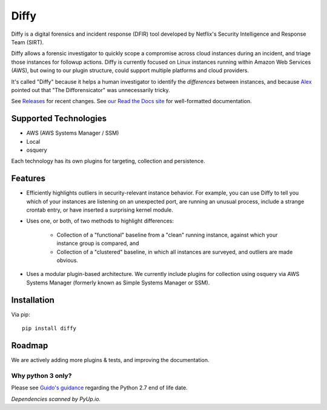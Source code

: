 Diffy
=====

.. image:: docs/images/diffy_small.png
    :align: right

.. image:: https://travis-ci.org/Netflix-Skunkworks/diffy.svg?branch=master
    :target: https://travis-ci.org/Netflix-Skunkworks/diffy

.. image:: https://img.shields.io/codecov/c/github/Netflix-Skunkworks/diffy/master.svg?style=flat-square
    :target: https://codecov.io/gh/Netflix-Skunkworks/diffy
    :alt: Codecov

.. image:: https://img.shields.io/gitter/room/nwjs/nw.js.svg?style=flat-square
    :target: https://gitter.im/diffy/diffy

.. image:: https://img.shields.io/pypi/v/diffy.svg?style=flat-square
    :target: https://pypi.python.org/pypi/diffy
    :alt: PyPi version

.. image:: https://img.shields.io/pypi/pyversions/diffy.svg?style=flat-square
    :target: https://pypi.org/project/diffy
    :alt: Supported Python versions

.. image:: https://img.shields.io/pypi/l/diffy.svg?style=flat-square
    :target: https://choosealicense.com/licenses
    :alt: License

.. image:: https://img.shields.io/pypi/status/diffy.svg?style=flat-square
    :target: https://pypi.python.org/pypi/diffy
    :alt: Status

.. image:: https://img.shields.io/readthedocs/diffy.svg?style=flat-square
    :target: https://readthedocs.org/projects/diffy/badge/?version=latest
    :alt: RTD


Diffy is a digital forensics and incident response (DFIR) tool developed by
Netflix's Security Intelligence and Response Team (SIRT).

Diffy allows a forensic investigator to quickly scope a compromise across cloud
instances during an incident, and triage those instances for followup actions.
Diffy is currently focused on Linux instances running within Amazon Web
Services (AWS), but owing to our plugin structure, could support multiple
platforms and cloud providers.

It's called "Diffy" because it helps a human investigator to identify the
*differences* between instances, and because `Alex`_ pointed out that "The
Difforensicator" was unnecessarily tricky.

See `Releases`_ for recent changes. See `our Read the Docs site`_ for
well-formatted documentation.

.. _Alex: https://www.linkedin.com/in/maestretti/
.. _Releases: https://github.com/Netflix-Skunkworks/diffy/releases
.. _our Read the Docs site: http://diffy.readthedocs.io/

Supported Technologies
----------------------

- AWS (AWS Systems Manager / SSM)
- Local
- osquery

Each technology has its own plugins for targeting, collection and persistence.


Features
--------

- Efficiently highlights outliers in security-relevant instance behavior. For
  example, you can use Diffy to tell you which of your instances are listening
  on an unexpected port, are running an unusual process, include a strange
  crontab entry, or have inserted a surprising kernel module.
- Uses one, or both, of two methods to highlight differences:

    - Collection of a "functional" baseline from a "clean" running instance,
      against which your instance group is compared, and
    - Collection of a "clustered" baseline, in which all instances are surveyed,
      and outliers are made obvious.

- Uses a modular plugin-based architecture. We currently include plugins for
  collection using osquery via AWS Systems Manager (formerly known as Simple
  Systems Manager or SSM).


Installation
------------

Via pip::

    pip install diffy


Roadmap
-------

We are actively adding more plugins & tests, and improving the documentation.


Why python 3 only?
~~~~~~~~~~~~~~~~~~

Please see `Guido's guidance
<https://mail.python.org/pipermail/python-dev/2018-March/152348.html>`_
regarding the Python 2.7 end of life date.

*Dependencies scanned by PyUp.io.*
